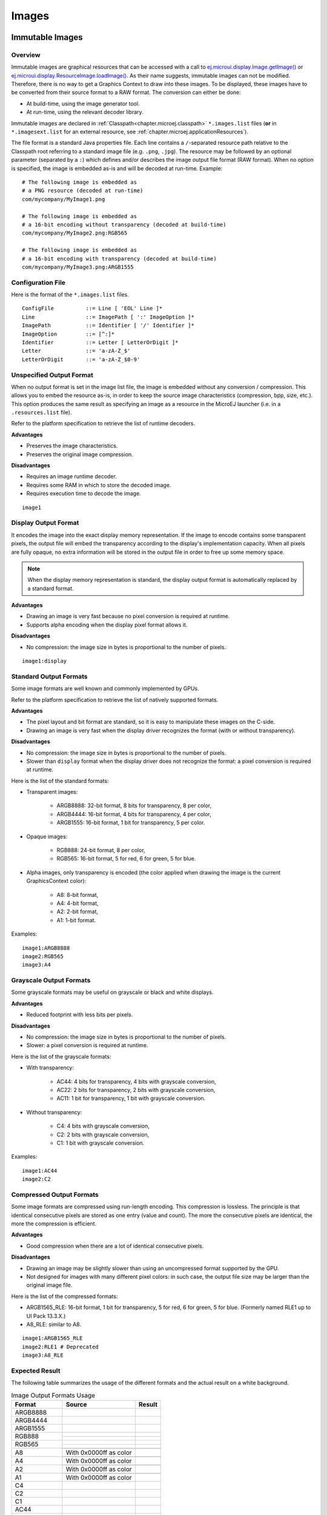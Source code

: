 .. _section.ui.Images:

Images
======

Immutable Images
----------------

Overview
~~~~~~~~

Immutable images are graphical resources that can be accessed with a call to `ej.microui.display.Image.getImage()`_ or `ej.microui.display.ResourceImage.loadImage()`_.
As their name suggests, immutable images can not be modified.
Therefore, there is no way to get a Graphics Context to draw into these images.
To be displayed, these images have to be converted from their source format to a RAW format.
The conversion can either be done:

- At build-time, using the image generator tool.
- At run-time, using the relevant decoder library.

Immutable images are declared in :ref:`Classpath<chapter.microej.classpath>` ``*.images.list`` files (**or** in ``*.imagesext.list`` for an external resource, see :ref:`chapter.microej.applicationResources`).

.. graphviz::

  digraph D {
  
      internalImage [shape=diamond, label="internal?"]
      imagesList [shape=box, label="*.images.list"]
      imagesExt [shape=box, label="*.imagesext.list"]
      subgraph cluster_image {
          label ="Image"
          internalImage -> imagesList [label="yes"]
          internalImage -> imagesExt [label="no=external"]
      }
  }

The file format is a standard Java properties file.
Each line contains a ``/``-separated resource path relative to the Classpath root referring to a standard image file (e.g. ``.png``, ``.jpg``).
The resource may be followed by an optional parameter (separated by a ``:``) which defines and/or describes the image output file format (RAW format).
When no option is specified, the image is embedded as-is and will be decoded at run-time.
Example:

::

   # The following image is embedded as
   # a PNG resource (decoded at run-time)
   com/mycompany/MyImage1.png

   # The following image is embedded as
   # a 16-bit encoding without transparency (decoded at build-time)
   com/mycompany/MyImage2.png:RGB565

   # The following image is embedded as
   # a 16-bit encoding with transparency (decoded at build-time)
   com/mycompany/MyImage3.png:ARGB1555


.. _ej.microui.display.Image.getImage(): https://repository.microej.com/javadoc/microej_5.x/apis/ej/microui/display/Image.html#getImage-java.lang.String-
.. _ej.microui.display.ResourceImage.loadImage(): https://repository.microej.com/javadoc/microej_5.x/apis/ej/microui/display/ResourceImage.html#loadImage-java.lang.String-

.. _image_gen_tool:

Configuration File
~~~~~~~~~~~~~~~~~~

Here is the format of the ``*.images.list`` files.

::

   ConfigFile          ::= Line [ 'EOL' Line ]*
   Line                ::= ImagePath [ ':' ImageOption ]*
   ImagePath           ::= Identifier [ '/' Identifier ]*
   ImageOption         ::= [^:]*
   Identifier          ::= Letter [ LetterOrDigit ]*
   Letter              ::= 'a-zA-Z_$'
   LetterOrDigit       ::= 'a-zA-Z_$0-9'

.. _section_image_unspecified_output:

Unspecified Output Format
~~~~~~~~~~~~~~~~~~~~~~~~~

When no output format is set in the image list file, the image is embedded without any conversion / compression.
This allows you to embed the resource as-is, in order to keep the source image characteristics (compression, bpp, size, etc.).
This option produces the same result as specifying an image as a resource in the MicroEJ launcher (i.e. in a ``.resources.list`` file).

Refer to the platform specification to retrieve the list of runtime decoders.

**Advantages**

- Preserves the image characteristics.
- Preserves the original image compression.

**Disadvantages**

- Requires an image runtime decoder.
- Requires some RAM in which to store the decoded image.
- Requires execution time to decode the image.

::

   image1
   
.. _section_image_display_output:

Display Output Format
~~~~~~~~~~~~~~~~~~~~~

It encodes the image into the exact display memory representation.
If the image to encode contains some transparent pixels, the output file will embed the transparency according to the display's implementation capacity.
When all pixels are fully opaque, no extra information will be stored in the output file in order to free up some memory space.

.. note:: When the display memory representation is standard, the display output format is automatically replaced by a standard format.

**Advantages**

- Drawing an image is very fast because no pixel conversion is required at runtime.
- Supports alpha encoding when the display pixel format allows it.

**Disadvantages**

- No compression: the image size in bytes is proportional to the number of pixels.

::

   image1:display

.. _section_image_standard_output:

Standard Output Formats
~~~~~~~~~~~~~~~~~~~~~~~

Some image formats are well known and commonly implemented by GPUs.

Refer to the platform specification to retrieve the list of natively supported formats.

**Advantages**

- The pixel layout and bit format are standard, so it is easy to manipulate these images on the C-side.
- Drawing an image is very fast when the display driver recognizes the format (with or without transparency).

**Disadvantages**

- No compression: the image size in bytes is proportional to the number of pixels.
- Slower than ``display`` format when the display driver does not recognize the format: a pixel conversion is required at runtime.

Here is the list of the standard formats:

- Transparent images:

   - ARGB8888: 32-bit format, 8 bits for transparency, 8 per color,
   - ARGB4444: 16-bit format, 4 bits for transparency, 4 per color,
   - ARGB1555: 16-bit format, 1 bit for transparency, 5 per color.

- Opaque images:

   - RGB888: 24-bit format, 8 per color,
   - RGB565: 16-bit format, 5 for red, 6 for green, 5 for blue.

- Alpha images, only transparency is encoded (the color applied when drawing the image is the current GraphicsContext color):

   - A8: 8-bit format,
   - A4: 4-bit format,
   - A2: 2-bit format,
   - A1: 1-bit format.

Examples:

::

   image1:ARGB8888
   image2:RGB565
   image3:A4

.. _section_image_grayscale_output:

Grayscale Output Formats
~~~~~~~~~~~~~~~~~~~~~~~~

Some grayscale formats may be useful on grayscale or black and white displays.

**Advantages**

- Reduced footprint with less bits per pixels.

**Disadvantages**

- No compression: the image size in bytes is proportional to the number of pixels.
- Slower: a pixel conversion is required at runtime.

Here is the list of the grayscale formats:

- With transparency:

   - AC44: 4 bits for transparency, 4 bits with grayscale conversion,
   - AC22: 2 bits for transparency, 2 bits with grayscale conversion,
   - AC11: 1 bit for transparency, 1 bit with grayscale conversion.

- Without transparency:

   - C4: 4 bits with grayscale conversion,
   - C2: 2 bits with grayscale conversion,
   - C1: 1 bit with grayscale conversion.

Examples:

::

   image1:AC44
   image2:C2

.. _section_image_rle_output:

Compressed Output Formats
~~~~~~~~~~~~~~~~~~~~~~~~~

Some image formats are compressed using run-length encoding.
This compression is lossless.
The principle is that identical consecutive pixels are stored as one entry (value and count).
The more the consecutive pixels are identical, the more the compression is efficient.

**Advantages**

- Good compression when there are a lot of identical consecutive pixels.

**Disadvantages**

- Drawing an image may be slightly slower than using an uncompressed format supported by the GPU.
- Not designed for images with many different pixel colors: in such case, the output file size may be larger than the original image file.

Here is the list of the compressed formats:

- ARGB1565_RLE: 16-bit format, 1 bit for transparency, 5 for red, 6 for green, 5 for blue. (Formerly named RLE1 up to UI Pack 13.3.X.)
- A8_RLE: similar to A8.

::

   image1:ARGB1565_RLE
   image2:RLE1 # Deprecated
   image3:A8_RLE

Expected Result
~~~~~~~~~~~~~~~

The following table summarizes the usage of the different formats and the actual result on a white background.

.. table:: Image Output Formats Usage

   +--------------+------------------------------------+-------------------------------------+
   | Format       | Source                             | Result                              |
   +==============+====================================+=====================================+
   | ARGB8888     | .. image:: images/transparent.png  | .. image:: images/argb8888.png      |
   +--------------+------------------------------------+-------------------------------------+
   | ARGB4444     | .. image:: images/transparent.png  | .. image:: images/argb4444.png      |
   +--------------+------------------------------------+-------------------------------------+
   | ARGB1555     | .. image:: images/transparent.png  | .. image:: images/argb1555.png      |
   +--------------+------------------------------------+-------------------------------------+
   | RGB888       | .. image:: images/opaque.png       | .. image:: images/rgb888_o.png      |
   |              +------------------------------------+-------------------------------------+
   |              | .. image:: images/transparent.png  | .. image:: images/rgb888_t.png      |
   +--------------+------------------------------------+-------------------------------------+
   | RGB565       | .. image:: images/opaque.png       | .. image:: images/rgb565_o.png      |
   |              +------------------------------------+-------------------------------------+
   |              | .. image:: images/transparent.png  | .. image:: images/rgb565_t.png      |
   +--------------+------------------------------------+-------------------------------------+
   | A8           | .. image:: images/picto.png        | .. image:: images/a8.png            |
   |              +------------------------------------+-------------------------------------+
   |              | With 0x0000ff as color             | .. image:: images/a8_c.png          |
   +--------------+------------------------------------+-------------------------------------+
   | A4           | .. image:: images/picto.png        | .. image:: images/a4.png            |
   |              +------------------------------------+-------------------------------------+
   |              | With 0x0000ff as color             | .. image:: images/a4_c.png          |
   +--------------+------------------------------------+-------------------------------------+
   | A2           | .. image:: images/picto.png        | .. image:: images/a2.png            |
   |              +------------------------------------+-------------------------------------+
   |              | With 0x0000ff as color             | .. image:: images/a2_c.png          |
   +--------------+------------------------------------+-------------------------------------+
   | A1           | .. image:: images/picto.png        | .. image:: images/a1.png            |
   |              +------------------------------------+-------------------------------------+
   |              | With 0x0000ff as color             | .. image:: images/a1_c.png          |
   +--------------+------------------------------------+-------------------------------------+
   | C4           | .. image:: images/grayscale.png    | .. image:: images/c4.png            |
   +--------------+------------------------------------+-------------------------------------+
   | C2           | .. image:: images/grayscale.png    | .. image:: images/c2.png            |
   +--------------+------------------------------------+-------------------------------------+
   | C1           | .. image:: images/grayscale.png    | .. image:: images/c1.png            |
   +--------------+------------------------------------+-------------------------------------+
   | AC44         | .. image:: images/grayscale_t.png  | .. image:: images/ac44.png          |
   +--------------+------------------------------------+-------------------------------------+
   | AC22         | .. image:: images/grayscale_t.png  | .. image:: images/ac22.png          |
   +--------------+------------------------------------+-------------------------------------+
   | AC11         | .. image:: images/grayscale_t.png  | .. image:: images/ac11.png          |
   +--------------+------------------------------------+-------------------------------------+
   | ARGB1565_RLE | .. image:: images/transparent.png  | .. image:: images/argb1555.png      |
   +--------------+------------------------------------+-------------------------------------+
   | A8_RLE       | .. image:: images/picto.png        | .. image:: images/a8.png            |
   +--------------+------------------------------------+-------------------------------------+

Usage Advice
~~~~~~~~~~~~

- When the image is rarely used, or when there is little Flash and enough RAM: embed the image in its original compressed format (PNG or JPG for instance).
- For an opaque image: `RGB565` is usually sufficient.
- For a transparent image: `ARGB4444` is usually sufficient.
- For a transparent image that contains only shape(s) with horizontal or vertical edges:

   - `ARGB1555` may be interesting to have more colors,
   - for a smaller footprint if the image matches the RLE rule, `ARGB1565_RLE` is best.

- For a pictogram to colorize:

   - `A4` is usually sufficient,
   - `A8` may be necessary for pictograms with long gradients,
   - for a smaller footprint if the image matches the RLE rule, `A8_RLE` is best.

Caching Generated Images
~~~~~~~~~~~~~~~~~~~~~~~~

Images converted using the image generator tool can be cached so that they are not rebuilt every time the application is launched.
Doing so can significantly speed up the application build phase.

The cache may be enabled or disabled through an option in the run configuration.
TODO How to enable/disable the cache

The image generator tool obeys several rules when choosing whether an image should be converted.

- If the cache is disabled, all images are generated every time the application is launched.
- All images will be regenerated if the application is launched using another VEE port and the new VEE port uses a different image generator tool.
- If the generated image does not exist, it will be generated.
- If the source image has been modified since the last time it was converted, the image will be regenerated.
- The image will be regenerated if the destination format has been modified in the `images.list` file.

Cached images are stored in ``TODO PATH .cache/images``.
You may delete this directory to force the generation of all images in your application.
You may also delete a single image in this directory so that this specific image is regenerated.
An image that was previously generated but is no longer listed in the `images.list` files when the application is launched will be deleted from the cache directory.

Image Generator Error Messages
~~~~~~~~~~~~~~~~~~~~~~~~~~~~~~

These errors can occur while preprocessing images.

.. tabularcolumns:: |L|p{1.5cm}|L|

.. table:: Static Image Generator Error Messages

   +--------+---------+-----------------------------------------------------+
   | ID     | Type    | Description                                         |
   +========+=========+=====================================================+
   | 0      | Error   | The image generator has encountered an              |
   |        |         | unexpected internal error.                          |
   +--------+---------+-----------------------------------------------------+
   | 1      | Error   | The images list file has not been specified.        |
   +--------+---------+-----------------------------------------------------+
   | 2      | Error   | The image generator cannot create the final,        |
   |        |         | raw file.                                           |
   +--------+---------+-----------------------------------------------------+
   | 3      | Error   | The image generator cannot read the images          |
   |        |         | list file. Make sure the system allows reading of   |
   |        |         | this file.                                          |
   +--------+---------+-----------------------------------------------------+
   | 4      | Warning | The image generator has found no image to           |
   |        |         | generate.                                           |
   +--------+---------+-----------------------------------------------------+
   | 5      | Error   | The image generator cannot load the images          |
   |        |         | list file.                                          |
   +--------+---------+-----------------------------------------------------+
   | 6      | Warning | The specified image path is invalid: The image will |
   |        |         | be not converted.                                   |
   +--------+---------+-----------------------------------------------------+
   | 7      | Warning | There are too many or too few options for the       |
   |        |         | desired format.                                     |
   +--------+---------+-----------------------------------------------------+
   | 8      | Error   | The display format is not generic; a                |
   |        |         | MicroUIRawImageGeneratorExtension implementation is |
   |        |         | required to generate the MicroUI raw image.         |
   +--------+---------+-----------------------------------------------------+
   | 9      | Error   | The image cannot be read.                           |
   +--------+---------+-----------------------------------------------------+
   | 10     | Error   | The image generator has encountered an              |
   |        |         | unexpected internal error (invalid endianness).     |
   +--------+---------+-----------------------------------------------------+
   | 11     | Error   | The image generator has encountered an              |
   |        |         | unexpected internal error (invalid bpp).            |
   +--------+---------+-----------------------------------------------------+
   | 12     | Error   | The image generator has encountered an              |
   |        |         | unexpected internal error (invalid display format). |
   +--------+---------+-----------------------------------------------------+
   | 13     | Error   | The image generator has encountered an              |
   |        |         | unexpected internal error (invalid pixel layout).   |
   +--------+---------+-----------------------------------------------------+
   | 14     | Error   | The image generator has encountered an              |
   |        |         | unexpected internal error (invalid output folder).  |
   +--------+---------+-----------------------------------------------------+
   | 15     | Error   | The image generator has encountered an              |
   |        |         | unexpected internal error (invalid memory           |
   |        |         | alignment).                                         |
   +--------+---------+-----------------------------------------------------+
   | 16     | Error   | The input image format and / or the ouput format are| 
   |        |         | not managed by the image generator.                 |
   +--------+---------+-----------------------------------------------------+
   | 17     | Error   | The image has been already loaded with another      |
   |        |         | output format.                                      |
   +--------+---------+-----------------------------------------------------+


Mutable Images
--------------

Overview
~~~~~~~~

Unlike immutable images, mutable images are graphical resources that can be created and modified at runtime. The application can draw into such images using the Painter classes with the image's `Graphics Context`_ as the destination.
Mutable images can be created with a call to constructor `ej.microui.display.BufferedImage()`_. 

.. code:: java

   BufferedImage image = new BufferedImage(320,  240);
   GraphicsContext g = image.getGraphicsContext();
   g.setColor(Colors.BLACK);
   Painter.fillRectangle(g, 0, 0, 320, 240);
   g.setColor(Colors.RED);
   Painter.drawHorizontalLine(g, 50, 50, 100);
   image.close();


.. _Graphics Context: https://repository.microej.com/javadoc/microej_5.x/apis/ej/microui/display/BufferedImage.html#getGraphicsContext--
.. _ej.microui.display.BufferedImage(): https://repository.microej.com/javadoc/microej_5.x/apis/ej/microui/display/BufferedImage.html#BufferedImage-int-int-

Display Format
~~~~~~~~~~~~~~

By default, the output format of a `BufferedImage`_ matches the display's pixel organization (layout, depth, etc.).
The algorithms used to draw in such an image are the same as those used on the display (for footprint purposes). 
The algorithm cannot draw transparent pixels since the display buffer is opaque.

In addition, `GraphicsContext.setColor()`_ does not consider the alpha channel and only accepts RGB values. 
The given color value is interpreted as a 24-bit RGB color, where the high-order byte is ignored, and the remaining bytes contain the red, green, and blue channels, respectively.

.. _BufferedImage: https://repository.microej.com/javadoc/microej_5.x/apis/ej/microui/display/BufferedImage.html
.. _GraphicsContext.setColor(): https://repository.microej.com/javadoc/microej_5.x/apis/ej/microui/display/GraphicsContext.html#setColor-int-

Other Formats
~~~~~~~~~~~~~

It is also possible to create a buffered image with another format using the `constructor with the format parameter`_.

The other formats than the display one are not supported by MicroUI.
But a VEE port can manage one or more formats (see :ref:`section_drawings_destination_format`).

Depending on the format, the transparency may be supported.

.. _constructor with the format parameter: https://repository.microej.com/javadoc/microej_5.x/apis/ej/microui/display/BufferedImage.html#BufferedImage-int-int-ej.microui.display.Format-

.. _images_heap:

Images Heap
-----------

The image heap is used to allocate the pixel data of:

- Mutable images (i.e. `BufferedImage`_  instances).
- Immutable images decoded at runtime, typically a PNG: the heap is used to store the decoded image **and** the runtime decoder's temporary buffers, required during the decoding step.
  After the decoding step, all the temporary buffers are freed.
  Note that the size of the temporary buffers depends on the decoder **and** on the original image itself (compression level, pixel encoding, etc.).
- Immutable images which are not byte-addressable, such as images opened with an input stream (i.e. `ResourceImage`_  instances).
- Immutable images which are byte-addressable but converted to a different output format (i.e. `ResourceImage`_  instances).

In other words, every image which cannot be retrieved using `ej.microui.display.Image.getImage()`_  is saved on the image heap.

The size of the images heap can be configured with the ``ej.microui.memory.imagesheap.size`` property.

.. warning:: A `ResourceImage`_  allocated on the images heap must be closed manually by the application (`ResourceImage.close()`_); otherwise, a memory leak will occur on the images heap.

.. _ResourceImage: https://repository.microej.com/javadoc/microej_5.x/apis/ej/microui/display/ResourceImage.html
.. _ResourceImage.close(): https://repository.microej.com/javadoc/microej_5.x/apis/ej/microui/display/ResourceImage.html#close--

..
   | Copyright 2008-2023, MicroEJ Corp. Content in this space is free 
   for read and redistribute. Except if otherwise stated, modification 
   is subject to MicroEJ Corp prior approval.
   | MicroEJ is a trademark of MicroEJ Corp. All other trademarks and 
   copyrights are the property of their respective owners.

